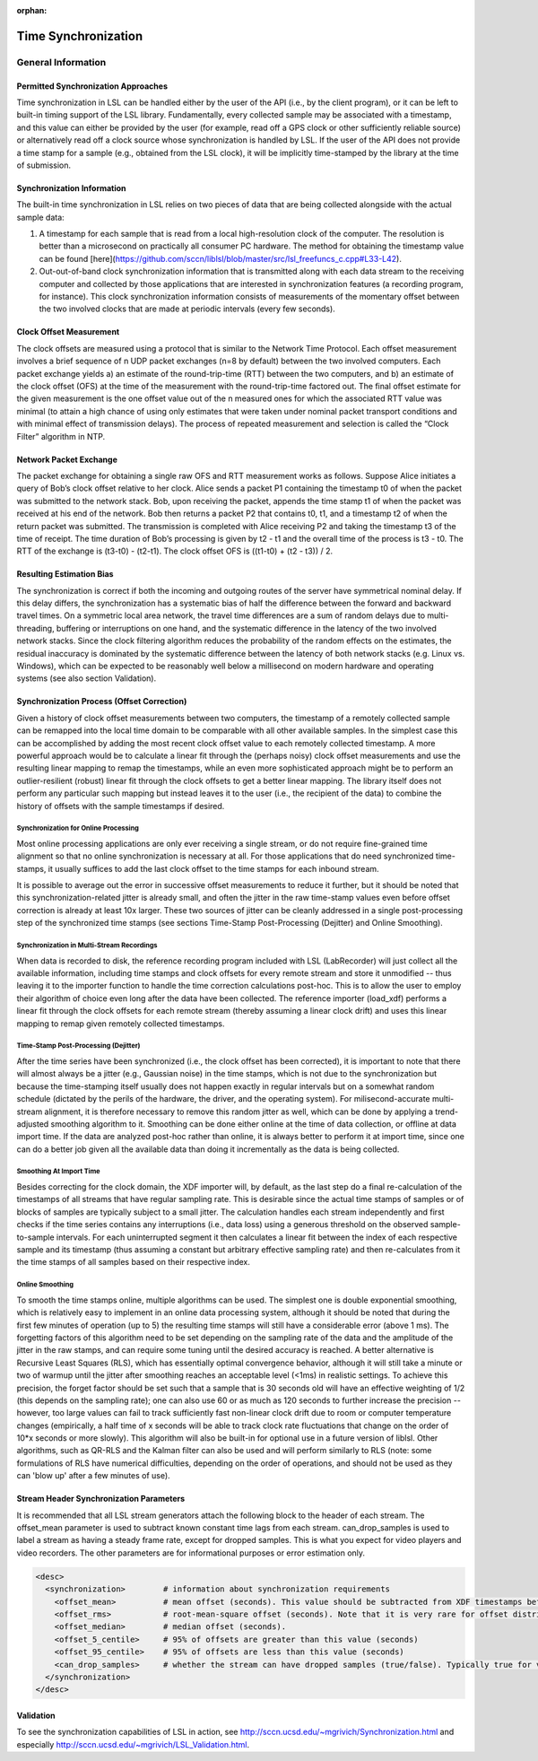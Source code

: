 :orphan:

Time Synchronization
********************

General Information
###################

Permitted Synchronization Approaches
====================================
Time synchronization in LSL can be handled either by the user of the API (i.e., by the client program), or it can be left to built-in timing support of the LSL library. Fundamentally, every collected sample may be associated with a timestamp, and this value can either be provided by the user (for example, read off a GPS clock or other sufficiently reliable source) or alternatively read off a clock source whose synchronization is handled by LSL. If the user of the API does not provide a time stamp for a sample (e.g., obtained from the LSL clock), it will be implicitly time-stamped by the library at the time of submission.

Synchronization Information
===========================
The built-in time synchronization in LSL relies on two pieces of data that are being collected alongside with the actual sample data:

1. A timestamp for each sample that is read from a local high-resolution clock of the computer. The resolution is better than a microsecond on practically all consumer PC hardware. The method for obtaining the timestamp value can be found [here](https://github.com/sccn/liblsl/blob/master/src/lsl_freefuncs_c.cpp#L33-L42).
2. Out-out-of-band clock synchronization information that is transmitted along with each data stream to the receiving computer and collected by those applications that are interested in synchronization features (a recording program, for instance). This clock synchronization information consists of measurements of the momentary offset between the two involved clocks that are made at periodic intervals (every few seconds).

Clock Offset Measurement
========================
The clock offsets are measured using a protocol that is similar to the Network Time Protocol. Each offset measurement involves a brief sequence of n UDP packet exchanges (n=8 by default) between the two involved computers. Each packet exchange yields a) an estimate of the round-trip-time (RTT) between the two computers, and b) an estimate of the clock offset (OFS) at the time of the measurement with the round-trip-time factored out. The final offset estimate for the given measurement is the one offset value out of the n measured ones for which the associated RTT value was minimal (to attain a high chance of using only estimates that were taken under nominal packet transport conditions and with minimal effect of transmission delays). The process of repeated measurement and selection is called the “Clock Filter” algorithm in NTP.

Network Packet Exchange
=======================
The packet exchange for obtaining a single raw OFS and RTT measurement works as follows. Suppose Alice initiates a query of Bob’s clock offset relative to her clock. Alice sends a packet P1 containing the timestamp t0 of when the packet was submitted to the network stack. Bob, upon receiving the packet, appends the time stamp t1 of when the packet was received at his end of the network. Bob then returns a packet P2 that contains t0, t1, and a timestamp t2 of when the return packet was submitted. The transmission is completed with Alice receiving P2 and taking the timestamp t3 of the time of receipt. The time duration of Bob’s processing is given by t2 - t1 and the overall time of the process is t3 - t0. The RTT of the exchange is (t3-t0) - (t2-t1). The clock offset OFS is ((t1-t0) + (t2 - t3)) / 2.

Resulting Estimation Bias
=========================
The synchronization is correct if both the incoming and outgoing routes of the server have symmetrical nominal delay. If this delay differs, the synchronization has a systematic bias of half the difference between the forward and backward travel times. On a symmetric local area network, the travel time differences are a sum of random delays due to multi-threading, buffering or interruptions on one hand, and the systematic difference in the latency of the two involved network stacks. Since the clock filtering algorithm reduces the probability of the random effects on the estimates, the residual inaccuracy is dominated by the systematic difference between the latency of both network stacks (e.g. Linux vs. Windows), which can be expected to be reasonably well below a millisecond on modern hardware and operating systems (see also section Validation).

Synchronization Process (Offset Correction)
===========================================
Given a history of clock offset measurements between two computers, the timestamp of a remotely collected sample can be remapped into the local time domain to be comparable with all other available samples. In the simplest case this can be accomplished by adding the most recent clock offset value to each remotely collected timestamp. A more powerful approach would be to calculate a linear fit through the (perhaps noisy) clock offset measurements and use the resulting linear mapping to remap the timestamps, while an even more sophisticated approach might be to perform an outlier-resilient (robust) linear fit through the clock offsets to get a better linear mapping. The library itself does not perform any particular such mapping but instead leaves it to the user (i.e., the recipient of the data) to combine the history of offsets with the sample timestamps if desired.

Synchronization for Online Processing
-------------------------------------
Most online processing applications are only ever receiving a single stream, or do not require fine-grained time alignment so that no online synchronization is necessary at all. For those applications that do need synchronized time-stamps, it usually suffices to add the last clock offset to the time stamps for each inbound stream.

It is possible to average out the error in successive offset measurements to reduce it further, but it should be noted that this synchronization-related jitter is already small, and often the jitter in the raw time-stamp values even before offset correction is already at least 10x larger. These two sources of jitter can be cleanly addressed in a single post-processing step of the synchronized time stamps (see sections Time-Stamp Post-Processing (Dejitter) and Online Smoothing).

Synchronization in Multi-Stream Recordings
------------------------------------------
When data is recorded to disk, the reference recording program included with LSL (LabRecorder) will just collect all the available information, including time stamps and clock offsets for every remote stream and store it unmodified -- thus leaving it to the importer function to handle the time correction calculations post-hoc. This is to allow the user to employ their algorithm of choice even long after the data have been collected. The reference importer (load\_xdf) performs a linear fit through the clock offsets for each remote stream (thereby assuming a linear clock drift) and uses this linear mapping to remap given remotely collected timestamps.

Time-Stamp Post-Processing (Dejitter)
-------------------------------------
After the time series have been synchronized (i.e., the clock offset has been corrected), it is important to note that there will almost always be a jitter (e.g., Gaussian noise) in the time stamps, which is not due to the synchronization but because the time-stamping itself usually does not happen exactly in regular intervals but on a somewhat random schedule (dictated by the perils of the hardware, the driver, and the operating system). For milisecond-accurate multi-stream alignment, it is therefore necessary to remove this random jitter as well, which can be done by applying a trend-adjusted smoothing algorithm to it. Smoothing can be done either online at the time of data collection, or offline at data import time. If the data are analyzed post-hoc rather than online, it is always better to perform it at import time, since one can do a better job given all the available data than doing it incrementally as the data is being collected.

Smoothing At Import Time
------------------------
Besides correcting for the clock domain, the XDF importer will, by default, as the last step do a final re-calculation of the timestamps of all streams that have regular sampling rate. This is desirable since the actual time stamps of samples or of blocks of samples are typically subject to a small jitter. The calculation handles each stream independently and first checks if the time series contains any interruptions (i.e., data loss) using a generous threshold on the observed sample-to-sample intervals. For each uninterrupted segment it then calculates a linear fit between the index of each respective sample and its timestamp (thus assuming a constant but arbitrary effective sampling rate) and then re-calculates from it the time stamps of all samples based on their respective index.

Online Smoothing
----------------
To smooth the time stamps online, multiple algorithms can be used. The simplest one is double exponential smoothing, which is relatively easy to implement in an online data processing system, although it should be noted that during the first few minutes of operation (up to 5) the resulting time stamps will still have a considerable error (above 1 ms). The forgetting factors of this algorithm need to be set depending on the sampling rate of the data and the amplitude of the jitter in the raw stamps, and can require some tuning until the desired accuracy is reached. A better alternative is Recursive Least Squares (RLS), which has essentially optimal convergence behavior, although it will still take a minute or two of warmup until the jitter after smoothing reaches an acceptable level (<1ms) in realistic settings. To achieve this precision, the forget factor should be set such that a sample that is 30 seconds old will have an effective weighting of 1/2 (this depends on the sampling rate); one can also use 60 or as much as 120 seconds to further increase the precision -- however, too large values can fail to track sufficiently fast non-linear clock drift due to room or computer temperature changes (empirically, a half time of x seconds will be able to track clock rate fluctuations that change on the order of 10*x seconds or more slowly). This algorithm will also be built-in for optional use in a future version of liblsl. Other algorithms, such as QR-RLS and the Kalman filter can also be used and will perform similarly to RLS (note: some formulations of RLS have numerical difficulties, depending on the order of operations, and should not be used as they can 'blow up' after a few minutes of use).

Stream Header Synchronization Parameters
========================================
It is recommended that all LSL stream generators attach the following block to the header of each stream. The offset\_mean parameter is used to subtract known constant time lags from each stream. can\_drop\_samples is used to label a stream as having a steady frame rate, except for dropped samples. This is what you expect for video players and video recorders. The other parameters are for informational purposes or error estimation only.

.. code:: xml

  <desc>
    <synchronization>        # information about synchronization requirements
      <offset_mean>          # mean offset (seconds). This value should be subtracted from XDF timestamps before comparing streams. For local LSL generated events, this value is defined to be zero.
      <offset_rms>           # root-mean-square offset (seconds). Note that it is very rare for offset distributions to be Gaussian.
      <offset_median>        # median offset (seconds).
      <offset_5_centile>     # 95% of offsets are greater than this value (seconds)
      <offset_95_centile>    # 95% of offsets are less than this value (seconds)
      <can_drop_samples>     # whether the stream can have dropped samples (true/false). Typically true for video cameras and video displays and false otherwise.
    </synchronization>
  </desc>


Validation
==========

To see the synchronization capabilities of LSL in action, see http://sccn.ucsd.edu/~mgrivich/Synchronization.html and especially http://sccn.ucsd.edu/~mgrivich/LSL_Validation.html.